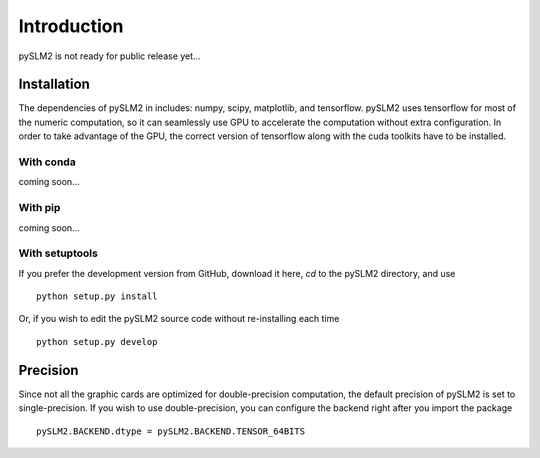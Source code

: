 Introduction
============

pySLM2 is not ready for public release yet...

Installation
------------
The dependencies of pySLM2 in includes: numpy, scipy, matplotlib, and tensorflow.
pySLM2 uses tensorflow for most of the numeric computation, so it can seamlessly use GPU to accelerate the computation without extra configuration.
In order to take advantage of the GPU, the correct version of tensorflow along with the cuda toolkits have to be installed.


With conda
~~~~~~~~~~
coming soon...

With pip
~~~~~~~~
coming soon...

With setuptools
~~~~~~~~~~~~~~~

If you prefer the development version from GitHub, download it here, `cd` to the pySLM2 directory, and use ::

    python setup.py install

Or, if you wish to edit the pySLM2 source code without re-installing each time ::

    python setup.py develop


Precision
---------
Since not all the graphic cards are optimized for double-precision computation, the default precision of pySLM2 is set to single-precision.
If you wish to use double-precision, you can configure the backend right after you import the package ::

   pySLM2.BACKEND.dtype = pySLM2.BACKEND.TENSOR_64BITS

